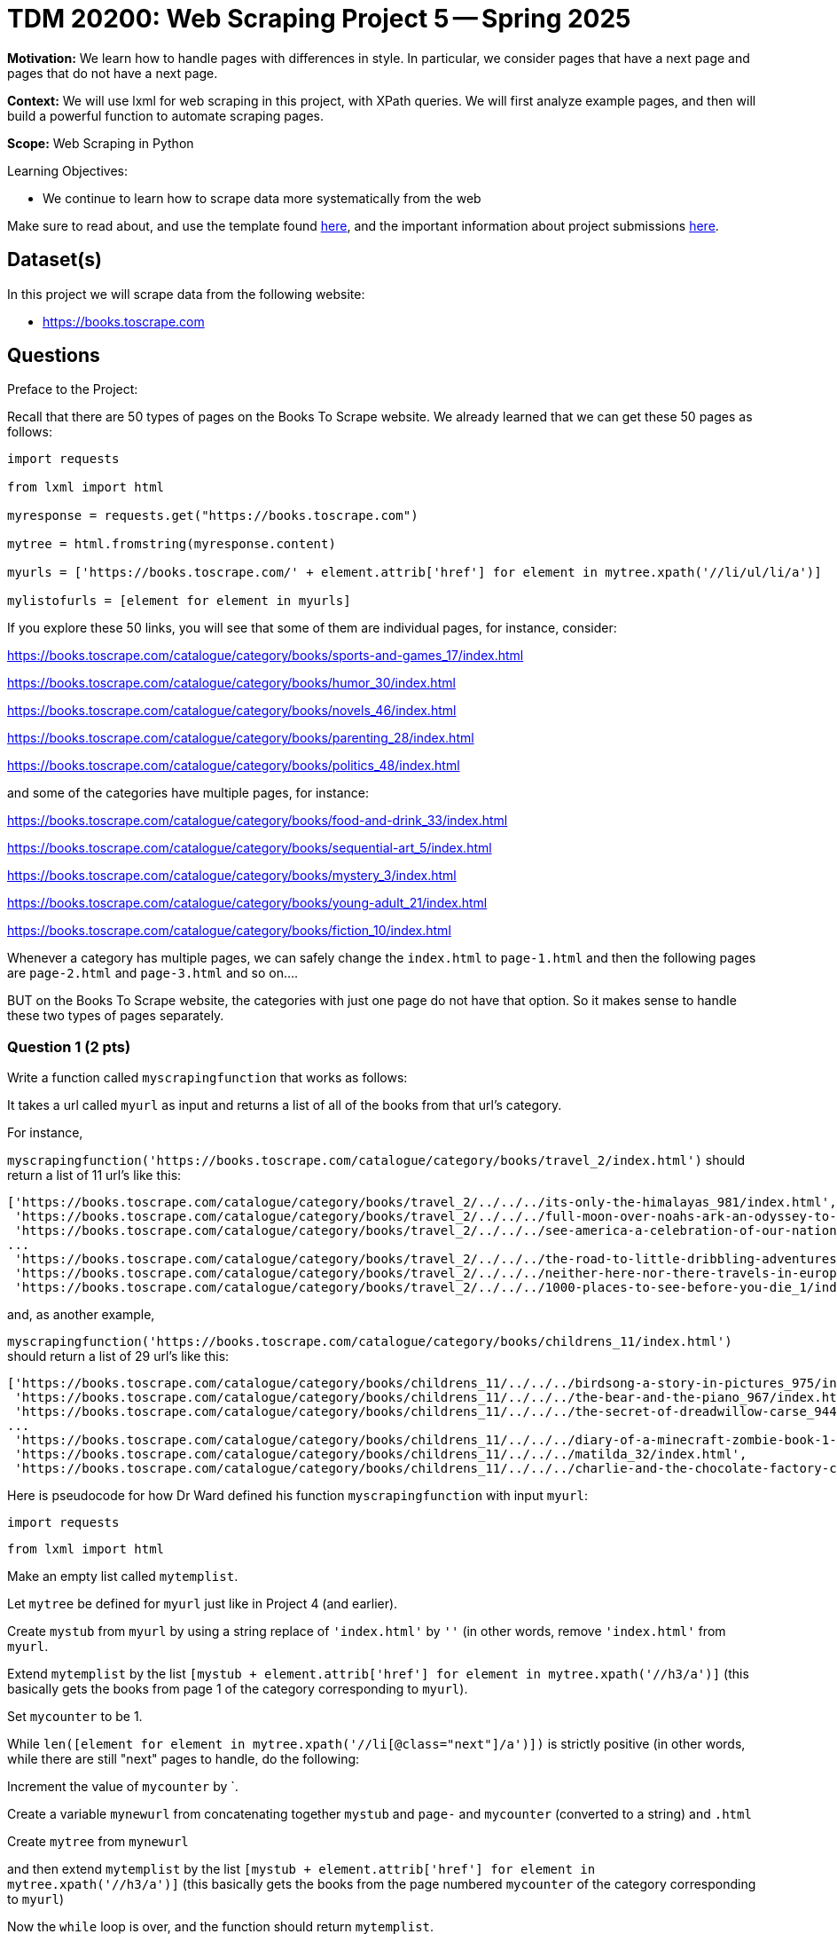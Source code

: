 = TDM 20200: Web Scraping Project 5 -- Spring 2025

**Motivation:** We learn how to handle pages with differences in style.  In particular, we consider pages that have a next page and pages that do not have a next page.

**Context:** We will use lxml for web scraping in this project, with XPath queries.  We will first analyze example pages, and then will build a powerful function to automate scraping pages.

**Scope:** Web Scraping in Python

.Learning Objectives:
****
- We continue to learn how to scrape data more systematically from the web
****

Make sure to read about, and use the template found xref:ROOT:templates.adoc[here], and the important information about project submissions xref:ROOT:submissions.adoc[here].

== Dataset(s)

In this project we will scrape data from the following website:

- https://books.toscrape.com

== Questions

Preface to the Project:

Recall that there are 50 types of pages on the Books To Scrape website.  We already learned that we can get these 50 pages as follows:

[source, python]
----
import requests

from lxml import html

myresponse = requests.get("https://books.toscrape.com")

mytree = html.fromstring(myresponse.content)

myurls = ['https://books.toscrape.com/' + element.attrib['href'] for element in mytree.xpath('//li/ul/li/a')]

mylistofurls = [element for element in myurls]
----

If you explore these 50 links, you will see that some of them are individual pages, for instance, consider:

https://books.toscrape.com/catalogue/category/books/sports-and-games_17/index.html

https://books.toscrape.com/catalogue/category/books/humor_30/index.html

https://books.toscrape.com/catalogue/category/books/novels_46/index.html

https://books.toscrape.com/catalogue/category/books/parenting_28/index.html

https://books.toscrape.com/catalogue/category/books/politics_48/index.html

and some of the categories have multiple pages, for instance:

https://books.toscrape.com/catalogue/category/books/food-and-drink_33/index.html

https://books.toscrape.com/catalogue/category/books/sequential-art_5/index.html

https://books.toscrape.com/catalogue/category/books/mystery_3/index.html

https://books.toscrape.com/catalogue/category/books/young-adult_21/index.html

https://books.toscrape.com/catalogue/category/books/fiction_10/index.html

Whenever a category has multiple pages, we can safely change the `index.html` to `page-1.html` and then the following pages are `page-2.html` and `page-3.html` and so on....

BUT on the Books To Scrape website, the categories with just one page do not have that option.  So it makes sense to handle these two types of pages separately.



=== Question 1 (2 pts)

Write a function called `myscrapingfunction` that works as follows:

It takes a url called `myurl` as input and returns a list of all of the books from that url's category.

For instance,

`myscrapingfunction('https://books.toscrape.com/catalogue/category/books/travel_2/index.html')` should return a list of 11 url's like this:

[source, python]
----
['https://books.toscrape.com/catalogue/category/books/travel_2/../../../its-only-the-himalayas_981/index.html',
 'https://books.toscrape.com/catalogue/category/books/travel_2/../../../full-moon-over-noahs-ark-an-odyssey-to-mount-ararat-and-beyond_811/index.html',
 'https://books.toscrape.com/catalogue/category/books/travel_2/../../../see-america-a-celebration-of-our-national-parks-treasured-sites_732/index.html',
...
 'https://books.toscrape.com/catalogue/category/books/travel_2/../../../the-road-to-little-dribbling-adventures-of-an-american-in-britain-notes-from-a-small-island-2_277/index.html',
 'https://books.toscrape.com/catalogue/category/books/travel_2/../../../neither-here-nor-there-travels-in-europe_198/index.html',
 'https://books.toscrape.com/catalogue/category/books/travel_2/../../../1000-places-to-see-before-you-die_1/index.html']
----

and, as another example,

`myscrapingfunction('https://books.toscrape.com/catalogue/category/books/childrens_11/index.html')` should return a list of 29 url's like this:

[source, python]
----
['https://books.toscrape.com/catalogue/category/books/childrens_11/../../../birdsong-a-story-in-pictures_975/index.html',
 'https://books.toscrape.com/catalogue/category/books/childrens_11/../../../the-bear-and-the-piano_967/index.html',
 'https://books.toscrape.com/catalogue/category/books/childrens_11/../../../the-secret-of-dreadwillow-carse_944/index.html',
...
 'https://books.toscrape.com/catalogue/category/books/childrens_11/../../../diary-of-a-minecraft-zombie-book-1-a-scare-of-a-dare-an-unofficial-minecraft-book_99/index.html',
 'https://books.toscrape.com/catalogue/category/books/childrens_11/../../../matilda_32/index.html',
 'https://books.toscrape.com/catalogue/category/books/childrens_11/../../../charlie-and-the-chocolate-factory-charlie-bucket-1_13/index.html']
----

Here is pseudocode for how Dr Ward defined his function `myscrapingfunction` with input `myurl`:

`import requests`

`from lxml import html`

Make an empty list called `mytemplist`.

Let `mytree` be defined for `myurl` just like in Project 4 (and earlier).

Create `mystub` from `myurl` by using a string replace of `'index.html'` by `''` (in other words, remove `'index.html'` from `myurl`.

Extend `mytemplist` by the list `[mystub + element.attrib['href'] for element in mytree.xpath('//h3/a')]` (this basically gets the books from page 1 of the category corresponding to `myurl`).

Set `mycounter` to be 1.

While `len([element for element in mytree.xpath('//li[@class="next"]/a')])` is strictly positive (in other words, while there are still "next" pages to handle, do the following:

Increment the value of `mycounter` by `.

Create a variable `mynewurl` from concatenating together `mystub` and `page-` and `mycounter` (converted to a string) and `.html`

Create `mytree` from `mynewurl`

and then extend `mytemplist` by the list `[mystub + element.attrib['href'] for element in mytree.xpath('//h3/a')]` (this basically gets the books from the page numbered `mycounter` of the category corresponding to `myurl`)

Now the `while` loop is over, and the function should return `mytemplist`.

.Deliverables
====
- Demonstrate that `myscrapingfunction` works by running it on each of the 10 example URLs given in the preface to the project.
- Be sure to document your work from Question 1, using some comments and insights about your work.
====

=== Question 2 (2 pts)

If your list in Question 1 is called `mylist`, then you can remove the duplicates and put the list in sorted order as follows:

[source, python]
----
mysortedandcleanedlist = sorted(list(set(mylist)))
----

At this point, `mysortedandcleanedlist` should have 475 URLs for all of the individual parks.

We can ignore 8 of the parks in this project:

'https://www.nps.gov/cbpo/'

'https://www.nps.gov/deva/'

'https://www.nps.gov/grsp/'

'https://www.nps.gov/gwmp/'

'https://www.nps.gov/maac/'

'https://www.nps.gov/roca/'

'https://www.nps.gov/wwim/'

'https://www.nps.gov/yose/'

because these 8 webpages for these 8 parks either do not have their street address listed, or they have one address in the USA and one in Canada.

Remove these 8 parks from your list, so that (now) you have only 467 URLs for parks.

[TIP]
====
In Dr Ward's list of 475 parks, the ones to remove were 82, 121, 202, 208, 281, 373, 468, 471, but this may vary for you!
====


.Deliverables
====
- Make a list of 467 parks, by removing duplicates from your list from Question 1, removing duplicates, and also removing the 8 parks listed above.
- Be sure to document your work from Question 2, using some comments and insights about your work.
====

=== Question 3 (2 pts)

Extract the street address from each of these 467 parks.

[TIP]
====
The location of the street address of each park is in a `div` tag with attribute `itemprop` equal to `"address"` and then inside the `div` tag, there is a `p` tag, and then inside the `p` tag, there is a `span` tag with attribute `itemprop` equal to `"streetAddress"`.
====

Also, extract the city from each of these 467 parks.  The location is similar to the street address, but the `span` tag has attribute `itemprop` equal to `"addressLocality"` in this case.  (Do not worry about the fact that each city has a comma attached; that is OK!)

Additionally, please extract the state from each of these 467 parks.  The location is similar to the street address and to the city, but the `span` tag has attribute `itemprop` equal to `"addressRegion"` in this case.

Finally, please extract the zip code from each of these 467 parks.  The location is similar to the street address and to the city, but the `span` tag has attribute `itemprop` equal to `"postalCode"` in this case.


.Deliverables
====
- Build 4 lists (one for the street addresses, one for the cities, one for the states, and one for the zip codes), each of which has length 467, corresponding to the 467 parks from Question 2.
- Be sure to document your work from Question 3, using some comments and insights about your work.
====


=== Question 4 (2 pts)

Join your 4 lists from Question 3 into a data frame with 4 columns and 467 rows.

Which state has the most national parks?

Which city-and-state pair has the most national parks?

.Deliverables
====
- A data frame with 4 columns and 467 rows, corresponding to the information from Question 3.
- The state which has the most national parks.
- The city-and-state pair which has the most national parks.
- Be sure to document your work from Question 4, using some comments and insights about your work.
====

=== Question 5 (2 pts)

Make a visualization about something that you find interesting from the National Park Service data, either using your work from Project 3 or Project 4; any visualization is OK.

.Deliverables
====
- Make a visualization about something that you find interesting from the National Park Service data, either using your work from Project 3 or Project 4; any visualization is OK.
- Be sure to document your work from Question 5, using some comments and insights about your work.
====





== Submitting your Work

Please make sure that you added comments for each question, which explain your thinking about your method of solving each question.  Please also make sure that your work is your own work, and that any outside sources (people, internet pages, generating AI, etc.) are cited properly in the project template.

Congratulations! Assuming you've completed all the above questions, you are learning to apply your web scraping knowledge effectively!

Prior to submitting your work, you need to put your work xref:ROOT:templates.adoc[into the project template], and re-run all of the code in your Jupyter notebook and make sure that the results of running that code is visible in your template.  Please check the xref:ROOT:submissions.adoc[detailed instructions on how to ensure that your submission is formatted correctly]. To download your completed project, you can right-click on the file in the file explorer and click 'download'.

Once you upload your submission to Gradescope, make sure that everything appears as you would expect to ensure that you don't lose any points. We hope your first project with us went well, and we look forward to continuing to learn with you on future projects!!

.Items to submit
====
- firstname_lastname_project5.ipynb
====

[WARNING]
====
It is necessary to document your work, with comments about each solution.  All of your work needs to be your own work, with citations to any source that you used.  Please make sure that your work is your own work, and that any outside sources (people, internet pages, generating AI, etc.) are cited properly in the project template.

You _must_ double check your `.ipynb` after submitting it in gradescope. A _very_ common mistake is to assume that your `.ipynb` file has been rendered properly and contains your code, markdown, and code output even though it may not.

**Please** take the time to double check your work. See https://the-examples-book.com/projects/submissions[here] for instructions on how to double check this.

You **will not** receive full credit if your `.ipynb` file does not contain all of the information you expect it to, or if it does not render properly in Gradescope. Please ask a TA if you need help with this.
====

